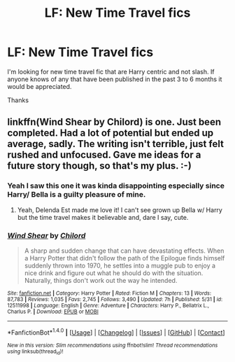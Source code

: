 #+TITLE: LF: New Time Travel fics

* LF: New Time Travel fics
:PROPERTIES:
:Author: Pete91888
:Score: 3
:DateUnix: 1499681704.0
:DateShort: 2017-Jul-10
:FlairText: Request
:END:
I'm looking for new time travel fic that are Harry centric and not slash. If anyone knows of any that have been published in the past 3 to 6 months it would be appreciated.

Thanks


** linkffn(Wind Shear by Chilord) is one. Just been completed. Had a lot of potential but ended up average, sadly. The writing isn't terrible, just felt rushed and unfocused. Gave me ideas for a future story though, so that's my plus. :-)
:PROPERTIES:
:Author: Esarathon
:Score: 3
:DateUnix: 1499684356.0
:DateShort: 2017-Jul-10
:END:

*** Yeah I saw this one it was kinda disappointing especially since Harry/ Bella is a guilty pleasure of mine.
:PROPERTIES:
:Author: Pete91888
:Score: 1
:DateUnix: 1499693610.0
:DateShort: 2017-Jul-10
:END:

**** Yeah, Delenda Est made me love it! I can't see grown up Bella w/ Harry but the time travel makes it believable and, dare I say, cute.
:PROPERTIES:
:Author: Esarathon
:Score: 1
:DateUnix: 1499700257.0
:DateShort: 2017-Jul-10
:END:


*** [[http://www.fanfiction.net/s/12511998/1/][*/Wind Shear/*]] by [[https://www.fanfiction.net/u/67673/Chilord][/Chilord/]]

#+begin_quote
  A sharp and sudden change that can have devastating effects. When a Harry Potter that didn't follow the path of the Epilogue finds himself suddenly thrown into 1970, he settles into a muggle pub to enjoy a nice drink and figure out what he should do with the situation. Naturally, things don't work out the way he intended.
#+end_quote

^{/Site/: [[http://www.fanfiction.net/][fanfiction.net]] *|* /Category/: Harry Potter *|* /Rated/: Fiction M *|* /Chapters/: 13 *|* /Words/: 87,783 *|* /Reviews/: 1,035 *|* /Favs/: 2,745 *|* /Follows/: 3,490 *|* /Updated/: 7h *|* /Published/: 5/31 *|* /id/: 12511998 *|* /Language/: English *|* /Genre/: Adventure *|* /Characters/: Harry P., Bellatrix L., Charlus P. *|* /Download/: [[http://www.ff2ebook.com/old/ffn-bot/index.php?id=12511998&source=ff&filetype=epub][EPUB]] or [[http://www.ff2ebook.com/old/ffn-bot/index.php?id=12511998&source=ff&filetype=mobi][MOBI]]}

--------------

*FanfictionBot*^{1.4.0} *|* [[[https://github.com/tusing/reddit-ffn-bot/wiki/Usage][Usage]]] | [[[https://github.com/tusing/reddit-ffn-bot/wiki/Changelog][Changelog]]] | [[[https://github.com/tusing/reddit-ffn-bot/issues/][Issues]]] | [[[https://github.com/tusing/reddit-ffn-bot/][GitHub]]] | [[[https://www.reddit.com/message/compose?to=tusing][Contact]]]

^{/New in this version: Slim recommendations using/ ffnbot!slim! /Thread recommendations using/ linksub(thread_id)!}
:PROPERTIES:
:Author: FanfictionBot
:Score: 1
:DateUnix: 1499684382.0
:DateShort: 2017-Jul-10
:END:
